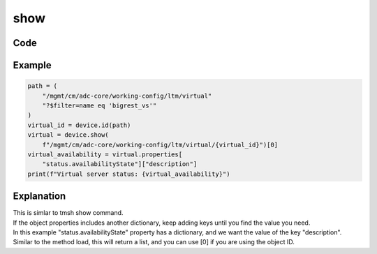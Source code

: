 show
====

Code
----

.. automethod:: bigrest.bigiq.BIGIQ.show

Example
-------

.. code-block:: python

    path = (
        "/mgmt/cm/adc-core/working-config/ltm/virtual"
        "?$filter=name eq 'bigrest_vs'"
    )
    virtual_id = device.id(path)
    virtual = device.show(
        f"/mgmt/cm/adc-core/working-config/ltm/virtual/{virtual_id}")[0]
    virtual_availability = virtual.properties[
        "status.availabilityState"]["description"]
    print(f"Virtual server status: {virtual_availability}")

Explanation
-----------

| This is simlar to tmsh show command.
| If the object properties includes another dictionary, keep adding keys until you find the value you need.
| In this example "status.availabilityState" property has a dictionary, and we want the value of the key "description".

| Similar to the method load, this will return a list, and you can use [0] if you are using the object ID.